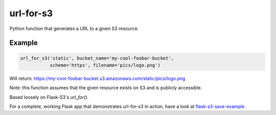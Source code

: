 url-for-s3
==========

Python function that generates a URL to a given S3 resource.

Example
-------

.. code:: python

    url_for_s3('static', bucket_name='my-cool-foobar-bucket',
               scheme='https', filename='pics/logo.png')

Will return:
https://my-cool-foobar-bucket.s3.amazonaws.com/static/pics/logo.png

Note: this function assumes that the given resource exists on S3 and is publicly accessible.

Based loosely on Flask-S3's `url_for()`.

For a complete, working Flask app that demonstrates url-for-s3 in action, have a look at `flask-s3-save-example <https://github.com/Jaza/flask-s3-save-example>`_.


